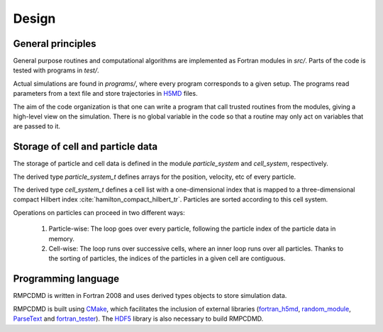 Design
======

General principles
------------------

General purpose routines and computational algorithms are implemented as Fortran modules in
`src/`. Parts of the code is tested with programs in `test/`.

Actual simulations are found in `programs/`, where every program corresponds to a given
setup. The programs read parameters from a text file and store trajectories in `H5MD
<http://nongnu.org/h5md/>`_ files.

The aim of the code organization is that one can write a program that call trusted routines
from the modules, giving a high-level view on the simulation. There is no global variable in
the code so that a routine may only act on variables that are passed to it.

Storage of cell and particle data
---------------------------------

The storage of particle and cell data is defined in the module `particle_system` and
`cell_system`, respectively.

The derived type `particle_system_t` defines arrays for the position, velocity, etc of every
particle.

The derived type `cell_system_t` defines a cell list with a one-dimensional index that is
mapped to a three-dimensional compact Hilbert index
:cite:`hamilton_compact_hilbert_tr`. Particles are sorted according to this cell system.

Operations on particles can proceed in two different ways:

  1. Particle-wise: The loop goes over every particle, following the particle index of the
     particle data in memory.
  2. Cell-wise: The loop runs over successive cells, where an inner loop runs over all
     particles. Thanks to the sorting of particles, the indices of the particles in a given
     cell are contiguous.

Programming language
--------------------

RMPCDMD is written in Fortran 2008 and uses derived types objects to store simulation data.

RMPCDMD is built using `CMake <https://cmake.org/>`_, which facilitates the inclusion of
external libraries (`fortran_h5md <https://github.com/pdebuyl/fortran_h5md>`_,
`random_module <https://github.com/pdebuyl/random_module>`_, `ParseText
<https://github.com/pdebuyl/ParseText>`_ and `fortran_tester
<https://github.com/pdebuyl/fortran_tester>`_). The `HDF5 <https://www.hdfgroup.org/HDF5/>`_
library is also necessary to build RMPCDMD.
